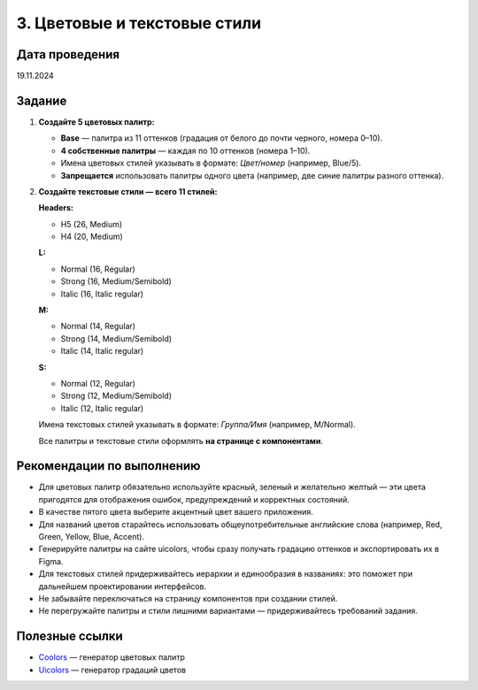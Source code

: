 3. Цветовые и текстовые стили
=======================================

Дата проведения
---------------
19.11.2024

Задание
-------

1. **Создайте 5 цветовых палитр:**

   - **Base** — палитра из 11 оттенков (градация от белого до почти черного, номера 0–10).
   - **4 собственные палитры** — каждая по 10 оттенков (номера 1–10).
   - Имена цветовых стилей указывать в формате: `Цвет/номер` (например, Blue/5).
   - **Запрещается** использовать палитры одного цвета (например, две синие палитры разного оттенка).

2. **Создайте текстовые стили — всего 11 стилей:**

   **Headers:**

   - H5 (26, Medium)
   - H4 (20, Medium)

   **L:**

   - Normal (16, Regular)
   - Strong (16, Medium/Semibold)
   - Italic (16, Italic regular)

   **M:**

   - Normal (14, Regular)
   - Strong (14, Medium/Semibold)
   - Italic (14, Italic regular)

   **S:**

   - Normal (12, Regular)
   - Strong (12, Medium/Semibold)
   - Italic (12, Italic regular)

   Имена текстовых стилей указывать в формате: `Группа/Имя` (например, M/Normal).

   Все палитры и текстовые стили оформлять **на странице с компонентами**.

Рекомендации по выполнению
--------------------------

- Для цветовых палитр обязательно используйте красный, зеленый и желательно желтый — эти цвета пригодятся для отображения ошибок, предупреждений и корректных состояний.
- В качестве пятого цвета выберите акцентный цвет вашего приложения.
- Для названий цветов старайтесь использовать общеупотребительные английские слова (например, Red, Green, Yellow, Blue, Accent).
- Генерируйте палитры на сайте uicolors, чтобы сразу получать градацию оттенков и экспортировать их в Figma.
- Для текстовых стилей придерживайтесь иерархии и единообразия в названиях: это поможет при дальнейшем проектировании интерфейсов.
- Не забывайте переключаться на страницу компонентов при создании стилей.
- Не перегружайте палитры и стили лишними вариантами — придерживайтесь требований задания.

Полезные ссылки
---------------

- `Coolors <https://coolors.co/>`_ — генератор цветовых палитр
- `Uicolors <https://uicolors.app/create>`_ — генератор градаций цветов